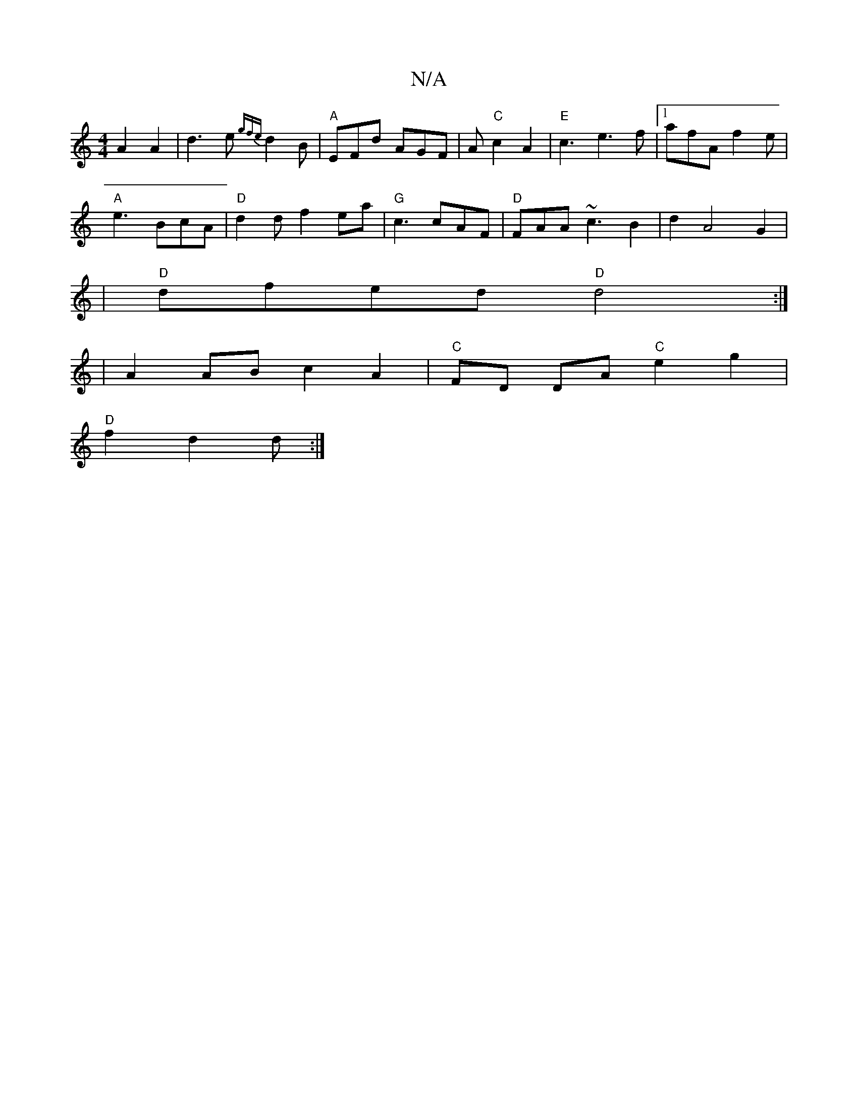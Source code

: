 X:1
T:N/A
M:4/4
R:N/A
K:Cmajor
A2 A2 | d3e {gfe}d2B|"A" EFd AGF|A "C"c2 A2 |"E"c3 e3f |[1 afA f2 e |
"A"e3 BcA | "D" d2d f2ea | "G"c3 cAF |"D"FAA ~c3B2|d2 A4 G2 |
|"D"dfed "D"d4:|
| A2 AB c2 A2 | "C"FD DA "C"e2g2 |
"D" f2d2 d :|

|